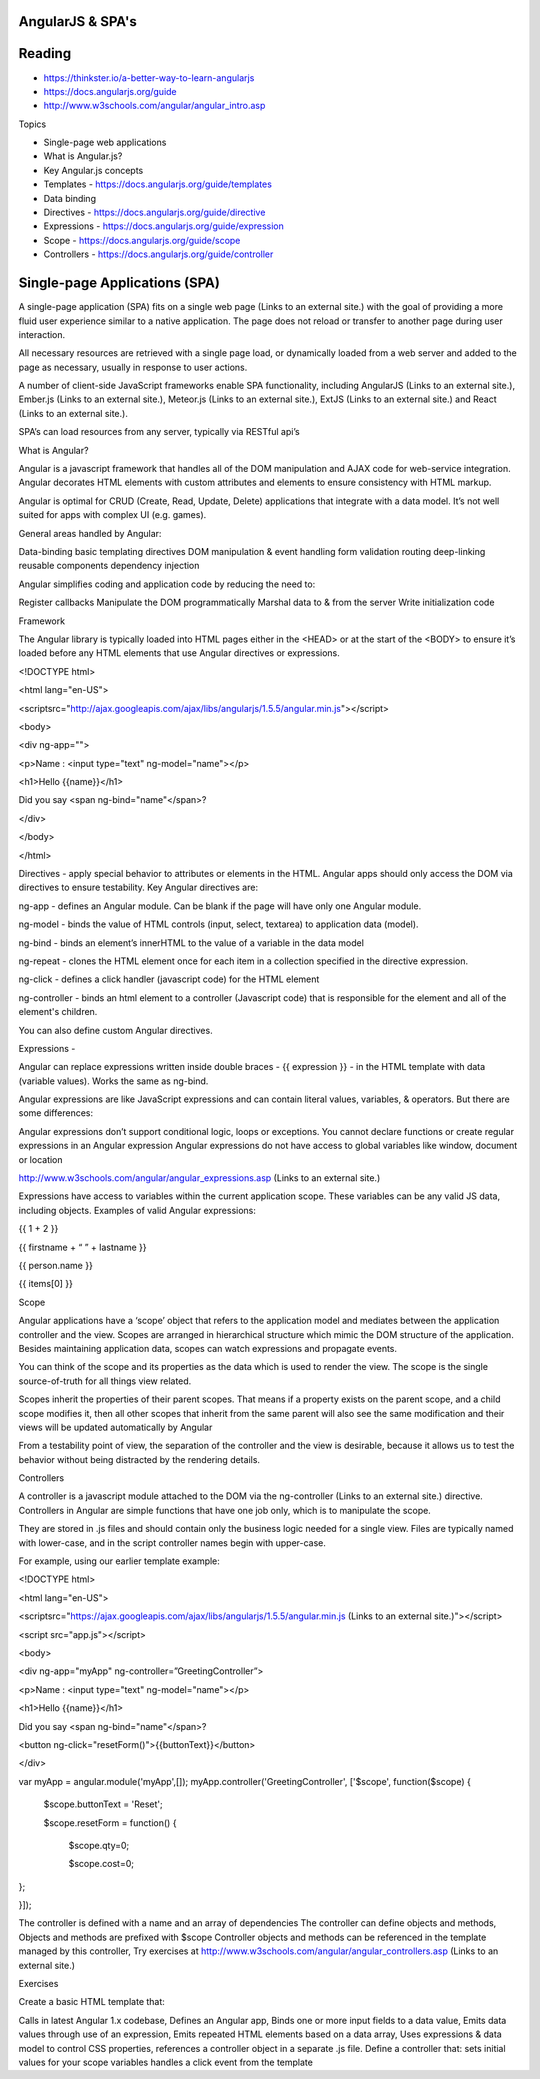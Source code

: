 AngularJS & SPA's
####

Reading
####
- https://thinkster.io/a-better-way-to-learn-angularjs 
- https://docs.angularjs.org/guide 
- http://www.w3schools.com/angular/angular_intro.asp 
 

Topics

- Single-page web applications
- What is Angular.js?
- Key Angular.js concepts
- Templates - https://docs.angularjs.org/guide/templates 
- Data binding
- Directives - https://docs.angularjs.org/guide/directive 
- Expressions - https://docs.angularjs.org/guide/expression 
- Scope - https://docs.angularjs.org/guide/scope 
- Controllers - https://docs.angularjs.org/guide/controller 
 

Single-page Applications (SPA)
####
A single-page application (SPA) fits on a single web page (Links to an external site.) with the goal of providing a more fluid user experience similar to a native application. The page does not reload or transfer to another page during user interaction.

 

All necessary resources are retrieved with a single page load, or dynamically loaded from a web server and added to the page as necessary, usually in response to user actions.

A number of client-side JavaScript frameworks enable SPA functionality, including  AngularJS (Links to an external site.), Ember.js (Links to an external site.), Meteor.js (Links to an external site.), ExtJS (Links to an external site.) and React (Links to an external site.).

SPA’s can load resources from any server, typically via RESTful api’s

 

What is Angular?

Angular is a javascript framework that handles all of the DOM manipulation and AJAX code for web-service integration. Angular decorates HTML elements with custom attributes and elements to ensure consistency with HTML markup.

Angular is optimal for CRUD (Create, Read, Update, Delete) applications that integrate with a data model. It’s not well suited for apps with complex UI (e.g. games).

General areas handled by Angular:

Data-binding
basic templating directives
DOM manipulation & event handling
form validation
routing
deep-linking
reusable components
dependency injection
 

Angular simplifies coding and application code by reducing the need to:

Register callbacks
Manipulate the DOM programmatically
Marshal data to & from the server
Write initialization code
 

Framework

 

The Angular library is typically loaded into HTML pages either in the <HEAD> or at the start of the <BODY> to ensure it’s loaded before any HTML elements that use Angular directives or expressions.

 

<!DOCTYPE html>

<html lang="en-US">

<scriptsrc="http://ajax.googleapis.com/ajax/libs/angularjs/1.5.5/angular.min.js"></script>

<body>

 

<div ng-app="">

<p>Name : <input type="text" ng-model="name"></p>

<h1>Hello {{name}}</h1>

Did you say <span ng-bind="name"</span>?

</div>

 

</body>

</html>

 

Directives -  apply special behavior to attributes or elements in the HTML. Angular apps should only access the DOM via directives to ensure testability. Key Angular directives are:

 

ng-app - defines an Angular module. Can be blank if the page will have only one Angular module.

ng-model - binds the value of HTML controls (input, select, textarea) to application data (model).

ng-bind - binds an element’s innerHTML to the value of a variable in the data model

ng-repeat - clones the HTML element once for each item in a collection specified in the directive expression.

ng-click - defines a click handler (javascript code) for the HTML element

ng-controller - binds an html element to a controller (Javascript code) that is responsible for the element and all of the element's children.




You can also define custom Angular directives.

 

Expressions -

Angular can replace expressions written inside double braces -  {{ expression }} - in the HTML template with data (variable values). Works the same as ng-bind.

 

Angular expressions are like JavaScript expressions and can contain literal values, variables, & operators. But there are some differences:

 

Angular expressions don’t support conditional logic, loops or exceptions.
You cannot declare functions or create regular expressions in an Angular expression
Angular expressions do not have access to global variables like window, document or location
 

http://www.w3schools.com/angular/angular_expressions.asp (Links to an external site.)

 

Expressions have access to variables within the current application scope. These variables can be any valid JS data, including objects. Examples of valid Angular expressions:

 

{{ 1 + 2 }}

{{ firstname + “ ” + lastname }}

{{ person.name }}

{{ items[0] }}

 

Scope

 

Angular applications have a ‘scope’ object that refers to the application model and mediates between the application controller and the view. Scopes are arranged in hierarchical structure which mimic the DOM structure of the application. Besides maintaining application data, scopes can watch expressions and propagate events.

You can think of the scope and its properties as the data which is used to render the view. The scope is the single source-of-truth for all things view related.

Scopes inherit the properties of their parent scopes. That means if a property exists on the parent scope, and a child scope modifies it, then all other scopes that inherit from the same parent will also see the same modification and their views will be updated automatically by Angular

From a testability point of view, the separation of the controller and the view is desirable, because it allows us to test the behavior without being distracted by the rendering details.




Controllers

 

A controller is a javascript module attached to the DOM via the ng-controller (Links to an external site.) directive. Controllers in Angular are simple functions that have one job only, which is to manipulate the scope.

 

They are stored in .js files and should contain only the business logic needed for a single view. Files are typically named with lower-case, and in the script controller names begin with upper-case.

 

For example, using our earlier template example:

 

<!DOCTYPE html>

<html lang="en-US">

<scriptsrc="https://ajax.googleapis.com/ajax/libs/angularjs/1.5.5/angular.min.js (Links to an external site.)"></script>

<script src="app.js"></script>

<body>

<div ng-app="myApp" ng-controller=”GreetingController”>

<p>Name : <input type="text" ng-model="name"></p>

<h1>Hello {{name}}</h1>

Did you say <span ng-bind="name"</span>?

<button ng-click="resetForm()">{{buttonText}}</button>

</div>




var myApp = angular.module('myApp',[]);
myApp.controller('GreetingController', ['$scope', function($scope) {
 $scope.buttonText = 'Reset';

 $scope.resetForm = function() {

   $scope.qty=0;

   $scope.cost=0;

};

}]);

 

The controller is defined with a name and an array of dependencies
The controller can define objects and methods,
Objects and methods are prefixed with $scope
Controller objects and methods can be referenced in the template managed by this controller,
Try exercises at http://www.w3schools.com/angular/angular_controllers.asp (Links to an external site.) 
 

Exercises

Create a basic HTML template that:

Calls in latest Angular 1.x codebase,
Defines an Angular app,
Binds one or more input fields to a data value,
Emits data values through use of an expression,
Emits repeated HTML elements based on a data array,
Uses expressions & data model to control CSS properties,
references a controller object in a separate .js file. Define a controller that:
sets initial values for your scope variables
handles a click event from the template